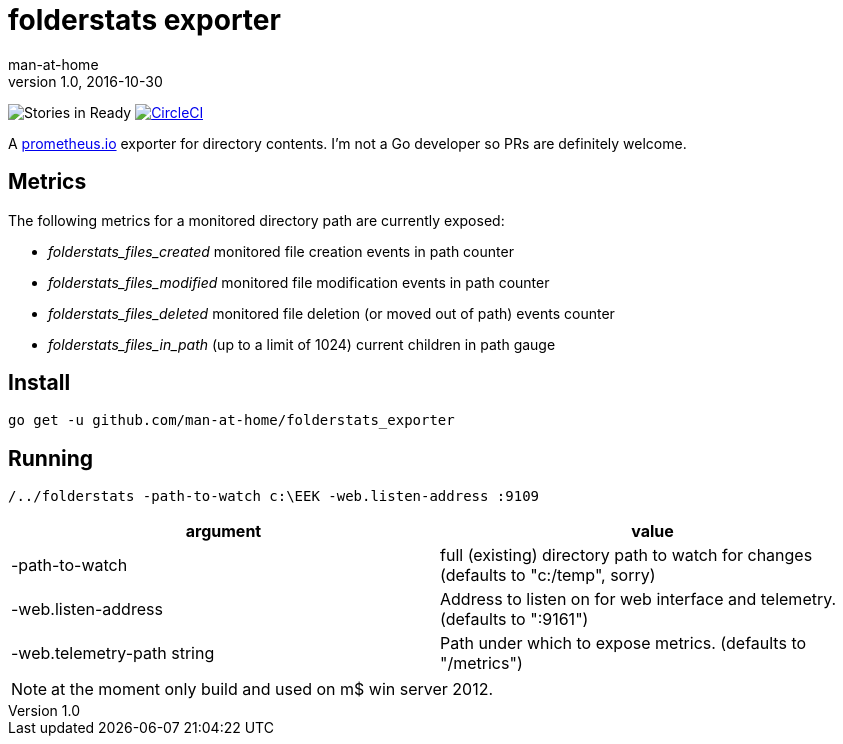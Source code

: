 = folderstats exporter
man-at-home
v1.0, 2016-10-30

:icons: font

image:https://badge.waffle.io/man-at-home/folderstats_exporter.svg?label=ready&title=Ready["Stories in Ready","http://waffle.io/man-at-home/folderstats_exporter"] 
image:https://circleci.com/gh/man-at-home/folderstats_exporter/tree/master.svg?style=svg["CircleCI", link="https://circleci.com/gh/man-at-home/folderstats_exporter/tree/master"]


A https://prometheus.io/[prometheus.io] exporter for directory contents. I'm not a Go developer so PRs are definitely welcome.

== Metrics

The following metrics for a monitored directory path are currently exposed:

* _folderstats_files_created_ 	monitored file creation events in path counter
* _folderstats_files_modified_ monitored file modification events in path counter
* _folderstats_files_deleted_  monitored file deletion (or moved out of path) events counter
* _folderstats_files_in_path_ 	(up to a limit of 1024) current children in path gauge

== Install

[source, bash]
----
go get -u github.com/man-at-home/folderstats_exporter
----

== Running

[source, bash]
----
/../folderstats -path-to-watch c:\EEK -web.listen-address :9109
----

|===
| argument                  | value 

|-path-to-watch             | full (existing) directory path to watch for changes (defaults to "c:/temp", sorry)
|-web.listen-address        | Address to listen on for web interface and telemetry. (defaults to ":9161")
|-web.telemetry-path string | Path under which to expose metrics. (defaults to "/metrics")
|===

[NOTE]
====
at the moment only build and used on m$ win server 2012.
====
